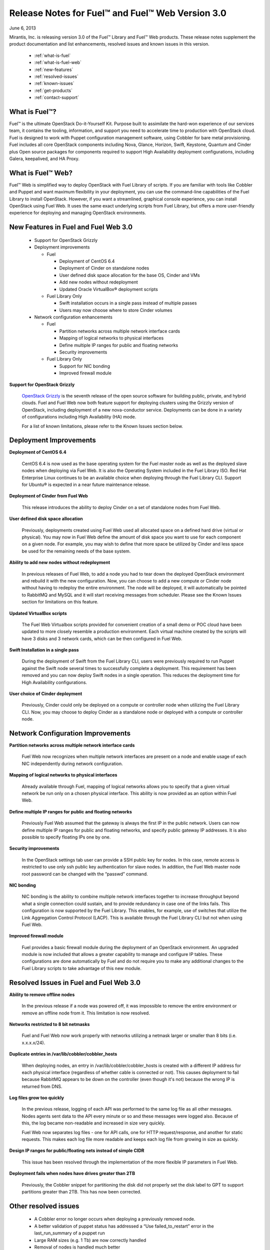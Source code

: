 Release Notes for Fuel™ and Fuel™ Web Version 3.0
^^^^^^^^^^^^^^^^^^^^^^^^^^^^^^^^^^^^^^^^^^^^^^^^^

June 6, 2013

Mirantis, Inc. is releasing version 3.0 of the Fuel™ Library and Fuel™ Web products.  These release notes supplement the product documentation and list enhancements, resolved issues and known issues in this version. 

 * :ref:`what-is-fuel`
 * :ref:`what-is-fuel-web`
 * :ref:`new-features`
 * :ref:`resolved-issues`
 * :ref:`known-issues`
 * :ref:`get-products`
 * :ref:`contact-support`


.. _what-is-fuel:


What is Fuel™?
~~~~~~~~~~~~~~
 
Fuel™ is the ultimate OpenStack Do-it-Yourself Kit. Purpose built to assimilate the hard-won experience of our services team, it contains the tooling, information, and support you need to accelerate time to production with OpenStack cloud.  Fuel is designed to work with Puppet configuration management software, using Cobbler for bare metal provisioning.   Fuel includes all core OpenStack components including Nova, Glance, Horizon, Swift, Keystone, Quantum and Cinder plus Open source packages for components required to support High Availability deployment configurations, including Galera, keepalived, and HA Proxy.
 

.. _what-is-fuel-web:


What is Fuel™ Web?
~~~~~~~~~~~~~~~~~~
 
Fuel™ Web is simplified way to deploy OpenStack with Fuel Library of scripts. If you are familiar with tools like Cobbler and Puppet and want maximum flexibility in your deployment, you can use the command-line capabilities of the Fuel Library to install OpenStack. However, if you want a streamlined, graphical console experience, you can install OpenStack using Fuel Web. It uses the same exact underlying scripts from Fuel Library, but offers a more user-friendly experience for deploying and managing OpenStack environments.
 

.. _new-features:


New Features in Fuel and Fuel Web 3.0
~~~~~~~~~~~~~~~~~~~~~~~~~~~~~~~~~~~~~

 * Support for OpenStack Grizzly
 * Deployment improvements

   * Fuel 

     * Deployment of CentOS 6.4
     * Deployment of Cinder on standalone nodes
     * User defined disk space allocation for the base OS, Cinder and VMs
     * Add new nodes without redeployment 
     * Updated Oracle VirtualBox® deployment scripts

   * Fuel Library Only

     * Swift installation occurs in a single pass instead of multiple passes
     * Users may now choose where to store Cinder volumes

 * Network configuration enhancements

   * Fuel 

     * Partition networks across multiple network interface cards
     * Mapping of logical networks to physical interfaces
     * Define multiple IP ranges for public and floating networks
     * Security improvements

   * Fuel Library Only

     * Support for NIC bonding
     * Improved firewall module
 
**Support for OpenStack Grizzly**

  `OpenStack Grizzly <http://www.openstack.org/software/grizzly/>`_ is the seventh release of the open source software for building public, private, and hybrid clouds.  Fuel and Fuel Web now both feature support for deploying clusters using the Grizzly version of OpenStack, including deployment of a new nova-conductor service. Deployments can be done in a variety of configurations including High Availability (HA) mode.

  For a list of known limitations, please refer to the Known Issues section below.

 
.. _deployment-improvements:


Deployment Improvements
~~~~~~~~~~~~~~~~~~~~~~~
 
**Deployment of CentOS 6.4**

  CentOS 6.4 is now used as the base operating system for the Fuel master node as well as the deployed slave nodes when deploying via Fuel Web.  It is also the Operating System included in the Fuel Library ISO.
  Red Hat Enterprise Linux continues to be an available choice when deploying through the Fuel Library CLI.  Support for Ubuntu® is expected in a near future maintenance release.

**Deployment of Cinder from Fuel Web**

  This release introduces the ability to deploy Cinder on a set of standalone nodes from Fuel Web.  

**User defined disk space allocation**

  Previously, deployments created using Fuel Web used all allocated space on a defined hard drive (virtual or physical).  You may now in Fuel Web define the amount of disk space you want to use for each component on a given node.  For example, you may wish to define that more space be utilized by Cinder and less space be used for the remaining needs of the base system.
 
**Ability to add new nodes without redeployment**

  In previous releases of Fuel Web, to add a node you had to tear down the deployed OpenStack environment and rebuild it with the new configuration.  Now, you can choose to add a new compute or Cinder node without having to redeploy the entire environment.  The node will be deployed, it will automatically be pointed to RabbitMQ and MySQL and it will start receiving messages from scheduler.  Please see the Known Issues section for limitations on this feature.
 
**Updated VirtualBox scripts**

  The Fuel Web Virtualbox scripts provided for convenient creation of a small demo or POC cloud have been updated to more closely resemble a production environment.  Each virtual machine created by the scripts will have 3 disks and 3 network cards, which can be then configured in Fuel Web.

**Swift Installation in a single pass**

  During the deployment of Swift from the Fuel Library CLI, users were previously required to run Puppet against the Swift node several times to successfully complete a deployment. This requirement has been removed and you can now deploy Swift nodes in a single operation.  This reduces the deployment time for High Availability configurations.
  
**User choice of Cinder deployment**

  Previously, Cinder could only be deployed on a compute or controller node when utilizing the Fuel Library CLI.  Now, you may choose to deploy Cinder as a standalone node or deployed with a compute or controller node.


.. _net-config-improvements:


Network Configuration Improvements
~~~~~~~~~~~~~~~~~~~~~~~~~~~~~~~~~~
 
**Partition networks across multiple network interface cards**

  Fuel Web now recognizes when multiple network interfaces are present on a node and enable usage of each NIC independently during network configuration.

**Mapping of logical networks to physical interfaces**

  Already available through Fuel, mapping of logical networks allows you to specify that a given virtual network be run only on a chosen physical interface.  This ability is now provided as an option within Fuel Web.

**Define multiple IP ranges for public and floating networks**

  Previously Fuel Web assumed that the gateway is always the first IP in the public network.  Users can now define multiple IP ranges for public and floating networks, and specify public gateway IP addresses. It is also possible to specify floating IPs one by one.

**Security improvements**

    In the OpenStack settings tab user can provide a SSH public key for nodes. In this case, remote access is restricted to use only ssh public key authentication for slave nodes. In addition, the Fuel Web master node root password can be changed with the “passwd” command.

**NIC bonding**

 NIC bonding is the ability to combine multiple network interfaces together to increase throughput beyond what a single connection could sustain, and to provide redundancy in case one of the links fails.  This configuration is now supported by the Fuel Library.  This enables, for example, use of switches that utilize the Link Aggregation Control Protocol (LACP).  This is available through the Fuel Library CLI but not when using Fuel Web.

**Improved firewall module**

  Fuel provides a basic firewall module during the deployment of an OpenStack environment.   An upgraded module is now included that allows a greater capability to manage and configure IP tables.  These configurations are done automatically by Fuel and do not require you to make any additional changes to the Fuel Library scripts to take advantage of this new module.

  
.. _resolved-issues:


Resolved Issues in Fuel and Fuel Web 3.0
~~~~~~~~~~~~~~~~~~~~~~~~~~~~~~~~~~~~~~~~

**Ability to remove offline nodes**

  In the previous release if a node was powered off, it was impossible to remove the entire environment or remove an offline node from it. This limitation is now resolved.

**Networks restricted to 8 bit netmasks**

  Fuel and Fuel Web now work properly with networks utilizing a netmask larger or smaller than 8 bits (i.e. x.x.x.x/24).

**Duplicate entries in /var/lib/cobbler/cobbler_hosts**

  When deploying nodes, an entry in /var/lib/cobbler/cobbler_hosts is created with a different IP address for each physical interface (regardless of whether cable is connected or not). This causes deployment to fail because RabbitMQ appears to be down on the controller (even though it's not) because the wrong IP is returned from DNS.

**Log files grow too quickly**

  In the previous release, logging of each API was performed to the same log file as all other messages. Nodes agents sent data to the API every minute or so and these messages were logged also. Because of this, the log became non-readable and increased in size very quickly. 

  Fuel Web now separates log files - one for API calls, one for HTTP request/response, and another for static requests.  This makes each log file more readable and keeps each log file from growing in size as quickly.

**Design IP ranges for public/floating nets instead of simple CIDR**

  This issue has been resolved through the implementation of the more flexible IP parameters in Fuel Web.

**Deployment fails when nodes have drives greater than 2TB**

  Previously, the Cobbler snippet for partitioning the disk did not properly set the disk label to GPT to support partitions greater than 2TB. This has now been corrected.


.. _other-resolved-issues:


Other resolved issues
~~~~~~~~~~~~~~~~~~~~~

  * A Cobbler error no longer occurs when deploying a previously removed node. 
  * A better validation of puppet status has addressed a “Use failed_to_restart” error in the last_run_summary of a puppet run
  * Large RAM sizes (e.g. 1 Tb) are now correctly handled
  * Removal of nodes is handled much better
  * Special characters are now correctly handled in OpenStack passwords
  * Corrected a situation where puppet would not attempt a retry after the error “Could not request certificate: Error 400 on SERVER: Could not find certificate request for [hostname].tld”
  * Fixed simultaneous operations to ensure that threads in astute are safe
  * Nodes with multiple NICs can now boot normally via cobbler 


.. _known-issues:


Known Issues in Fuel and Fuel Web 3.0
~~~~~~~~~~~~~~~~~~~~~~~~~~~~~~~~~~~~~

**Support for OpenStack Grizzly**

  The following improvements in Grizzly are not currently supported directly by Fuel:

  * Nova Compute

    * Cells
    * Availability zones
    * Host aggregates

  * Quantum

    * LBaaS (Load Balancer as a Service)
    * Multiple L3 and DHCP agents per cloud

  * Keystone
    
    * Multi-factor authentication
    * PKI authentication

  * Swift
    
    * Regions
    * Adjustable replica count
    * Cross-project ACLs

  * Cinder

    * Support for FCoE
    * Support for LIO as an iSCSI backend
    * Support for multiple backends on the same manager

  * Ceilometer
  * Heat
  
  It is expected that these capabilities will be supported in a future release of Fuel.

  In addition, support for High Availability of Quantum on CentOS or Red Hat Enterprise Linux (RHEL) is not available due to a imitation within the CentOS kernel.  It is expected that this issue will addressed by a patch to CentOS and RHEL in late 2013. 

**Ability to add new nodes without redeployment**

It’s possible to add new compute and Cinder nodes to an existing OpenStack environment. However, this capability can not be used yet to deploy additional controller nodes in HA mode.

**Ability to map logical networks to physical interfaces**

It is not possible to map logical OpenStack networks to physical interfaces without using  VLANs. Even if there is just one L3 network, you will still be required to use a VLAN. This limitation only applies to Fuel Web; the Fuel Library does not have any such limitation.

**Other Limitations:**

  * Swift in High Availability mode must use loopback devices.
  * In Fuel Web, the size for Swift is hard coded to be 10Gb.  If you need to change this, please contact support; they can help modify this value.
  * When using Fuel Web, IP addresses for slave nodes (but not the master node) are assigned via DHCP during PXE booting from the master node.  Because of this, even after installation, the Fuel Web master node must remain available and continue to act as a DHCP server.
  * When using Fuel Web, the floating VLAN and public networks must use the same L2 network.  In the UI, these two networks are locked together, and can only run via the same physical interface on the server.
  * Fuel Web creates all networks on all servers, even if it they not required by a specific role (e.g. A Cinder node will have VLANs created and addresses obtained from the public network)
  * Some of OpenStack services listen on all interfaces, which may be detected and reported by security audits or scans.  Please discuss this issue with your security administrator if it is of concern in your organization.
  * The provided scripts that enable Fuel Web to be automatically installed on VirtualBox will create separated host interfaces. If a user associates logical networks to different physical interfaces on different nodes, it will lead to network connectivity issues between OpenStack components.  Please check to see if this has happened prior to deployment by clicking on the “Verify Networks” button on the networking tab.
  * The networks tab was redesigned to allow the user to provide IP ranges instead of CIDRs, however not all user input is properly verified. Entering a wrong wrong value may cause failures in deployment.
  * Quantum Metadata API agents in High Availability mode are only supported for compact and minimal scenarios if network namespaces (netns) is not used.
  * The Quantum namespace metadata proxy is not supported unless netns is used.
  * Quantum multi-node balancing conflicts with pacemaker, so the two should not be used together in the same environment.
  * In order for Virtual machines to have access to internet and/or external networks you need to set the floating network prefix and public_address so that they do not intersect with the network external interface to which it belongs. This is due to specifics of how Quantum sets Network Address Translation (NAT) rules and a lack of namespaces support in CentOS 6.4. 


.. _get-products:


How to obtain the products
~~~~~~~~~~~~~~~~~~~~~~~~~~

**Fuel**

The first step in installing Fuel is to download the version appropriate for your environment.

To make your installation easier, we also offer a pre-built ISO for installing the master node with Puppet Master and Cobbler. You can mount this ISO in a physical or VirtualBox machine in order to easily create your master node. (Instructions for performing this step without the ISO are given in Appendix A of the documentation.)

The master node ISO, along with other Fuel releases, is available in the `Downloads <http://fuel.mirantis.com/your-downloads>`_ section of the Fuel portal.

**Fuel Web**

Fuel Web is distributed as a self-contained ISO that, once downloaded, does not require Internet access to provision OpenStack nodes.  This ISO is available in the `Fuel Web Download <http://fuel.mirantis.com/your-downloads>`_ section of the Fuel Portal.  Here you will also find the Oracle VirtualBox scripts to enable quick and easy deployment of a multi-node OpenStack cloud for evaluation purposes.


.. _contact-support:


Contacting Support
~~~~~~~~~~~~~~~~~~

You can contact support online, through E-mail or via phone.  Instructions on how to use any of these contact options can be found here: https://mirantis.zendesk.com/home.





To learn more about how Mirantis can help your business, please visit http://www.mirantis.com.

Mirantis, Fuel, the Mirantis logos and other Mirantis marks are trademarks or registered trademarks of Mirantis, Inc. in the U.S. and/or certain other countries.  Red Hat Enterprise Linux is a registered trademark of  Red Hat, Inc.  Ubuntu is a registered trademark of Canonical Ltd. VirtualBox is a registered trademark of Oracle Corporation.  All other registered trademarks or trademarks belong to their respective companies.  © 2013 Mirantis, Inc.  All rights reserved.
